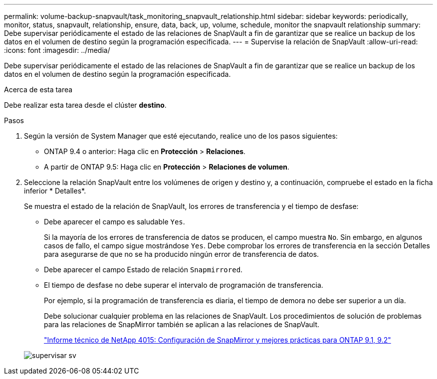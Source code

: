 ---
permalink: volume-backup-snapvault/task_monitoring_snapvault_relationship.html 
sidebar: sidebar 
keywords: periodically, monitor, status, snapvault, relationship, ensure, data, back, up, volume, schedule, monitor the snapvault relationship 
summary: Debe supervisar periódicamente el estado de las relaciones de SnapVault a fin de garantizar que se realice un backup de los datos en el volumen de destino según la programación especificada. 
---
= Supervise la relación de SnapVault
:allow-uri-read: 
:icons: font
:imagesdir: ../media/


[role="lead"]
Debe supervisar periódicamente el estado de las relaciones de SnapVault a fin de garantizar que se realice un backup de los datos en el volumen de destino según la programación especificada.

.Acerca de esta tarea
Debe realizar esta tarea desde el clúster *destino*.

.Pasos
. Según la versión de System Manager que esté ejecutando, realice uno de los pasos siguientes:
+
** ONTAP 9.4 o anterior: Haga clic en *Protección* > *Relaciones*.
** A partir de ONTAP 9.5: Haga clic en *Protección* > *Relaciones de volumen*.


. Seleccione la relación SnapVault entre los volúmenes de origen y destino y, a continuación, compruebe el estado en la ficha inferior * Detalles*.
+
Se muestra el estado de la relación de SnapVault, los errores de transferencia y el tiempo de desfase:

+
** Debe aparecer el campo es saludable `Yes`.
+
Si la mayoría de los errores de transferencia de datos se producen, el campo muestra `No`. Sin embargo, en algunos casos de fallo, el campo sigue mostrándose `Yes`. Debe comprobar los errores de transferencia en la sección Detalles para asegurarse de que no se ha producido ningún error de transferencia de datos.

** Debe aparecer el campo Estado de relación `Snapmirrored`.
** El tiempo de desfase no debe superar el intervalo de programación de transferencia.
+
Por ejemplo, si la programación de transferencia es diaria, el tiempo de demora no debe ser superior a un día.

+
Debe solucionar cualquier problema en las relaciones de SnapVault. Los procedimientos de solución de problemas para las relaciones de SnapMirror también se aplican a las relaciones de SnapVault.

+
http://www.netapp.com/us/media/tr-4015.pdf["Informe técnico de NetApp 4015: Configuración de SnapMirror y mejores prácticas para ONTAP 9.1, 9.2"^]

+
image::../media/monitor_sv.gif[supervisar sv]





